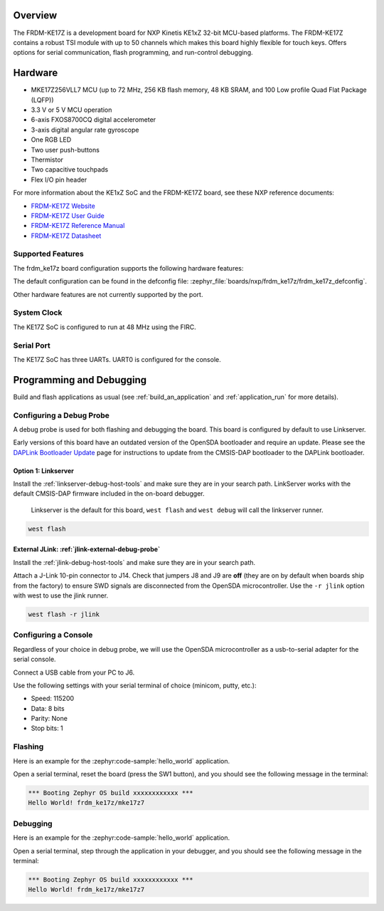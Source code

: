 .. zephyr:board:: frdm_ke17z

Overview
********

The FRDM-KE17Z is a development board for NXP Kinetis KE1xZ 32-bit
MCU-based platforms. The FRDM-KE17Z contains a robust TSI module
with up to 50 channels which makes this board highly flexible
for touch keys. Offers options for serial
communication, flash programming, and run-control debugging.

Hardware
********

- MKE17Z256VLL7 MCU (up to 72 MHz, 256 KB flash memory, 48 KB SRAM,
  and 100 Low profile Quad Flat Package (LQFP))
- 3.3 V or 5 V MCU operation
- 6-axis FXOS8700CQ digital accelerometer
- 3-axis digital angular rate gyroscope
- One RGB LED
- Two user push-buttons
- Thermistor
- Two capacitive touchpads
- Flex I/O pin header

For more information about the KE1xZ SoC and the FRDM-KE17Z board, see
these NXP reference documents:

- `FRDM-KE17Z Website`_
- `FRDM-KE17Z User Guide`_
- `FRDM-KE17Z Reference Manual`_
- `FRDM-KE17Z Datasheet`_

Supported Features
==================

The frdm_ke17z board configuration supports the following hardware
features:

.. zephyr:board-supported-hw::

The default configuration can be found in the defconfig file:
:zephyr_file:`boards/nxp/frdm_ke17z/frdm_ke17z_defconfig`.

Other hardware features are not currently supported by the port.

System Clock
============

The KE17Z SoC is configured to run at 48 MHz using the FIRC.

Serial Port
===========

The KE17Z SoC has three UARTs. UART0 is configured for the console.

Programming and Debugging
*************************

Build and flash applications as usual (see :ref:`build_an_application` and
:ref:`application_run` for more details).

Configuring a Debug Probe
=========================

A debug probe is used for both flashing and debugging the board. This board is
configured by default to use Linkserver.

Early versions of this board have an outdated version of the OpenSDA bootloader
and require an update. Please see the `DAPLink Bootloader Update`_ page for
instructions to update from the CMSIS-DAP bootloader to the DAPLink bootloader.

Option 1: Linkserver
--------------------

Install the :ref:`linkserver-debug-host-tools` and make sure they are in your
search path.  LinkServer works with the default CMSIS-DAP firmware included in
the on-board debugger.

      Linkserver is the default for this board, ``west flash`` and ``west debug`` will
      call the linkserver runner.

.. code-block:: console

   west flash


External JLink: :ref:`jlink-external-debug-probe`
-------------------------------------------------

Install the :ref:`jlink-debug-host-tools` and make sure they are in your search
path.

Attach a J-Link 10-pin connector to J14. Check that jumpers J8 and J9 are
**off** (they are on by default when boards ship from the factory) to ensure
SWD signals are disconnected from the OpenSDA microcontroller.
Use the ``-r jlink`` option with west to use the jlink runner.

.. code-block:: console

   west flash -r jlink

Configuring a Console
=====================

Regardless of your choice in debug probe, we will use the OpenSDA
microcontroller as a usb-to-serial adapter for the serial console.

Connect a USB cable from your PC to J6.

Use the following settings with your serial terminal of choice (minicom, putty,
etc.):

- Speed: 115200
- Data: 8 bits
- Parity: None
- Stop bits: 1

Flashing
========

Here is an example for the :zephyr:code-sample:`hello_world` application.

.. zephyr-app-commands::
   :zephyr-app: samples/hello_world
   :board: frdm_ke17z
   :goals: flash

Open a serial terminal, reset the board (press the SW1 button), and you should
see the following message in the terminal:

.. code-block:: console

   *** Booting Zephyr OS build xxxxxxxxxxxx ***
   Hello World! frdm_ke17z/mke17z7

Debugging
=========

Here is an example for the :zephyr:code-sample:`hello_world` application.

.. zephyr-app-commands::
   :zephyr-app: samples/hello_world
   :board: frdm_ke17z
   :goals: debug

Open a serial terminal, step through the application in your debugger, and you
should see the following message in the terminal:

.. code-block:: console

   *** Booting Zephyr OS build xxxxxxxxxxxx ***
   Hello World! frdm_ke17z/mke17z7

.. _FRDM-KE17Z Website:
   https://www.nxp.com/design/design-center/development-boards-and-designs/general-purpose-mcus/freedom-development-platform-for-72mhz-ke17z-ke13z-ke12z-mcus:FRDM-KE17Z

.. _FRDM-KE17Z User Guide:
   https://www.nxp.com/docs/en/user-guide/KE17ZHDG.pdf

.. _FRDM-KE17Z Reference Manual:
   https://www.nxp.com/docs/en/reference-manual/KE1xZP100M72SF1RM.pdf

.. _FRDM-KE17Z Datasheet:
   https://www.nxp.com/docs/en/data-sheet/KE1xZP100M72SF1.pdf

.. _DAPLink Bootloader Update:
   https://os.mbed.com/blog/entry/DAPLink-bootloader-update/

.. _OpenSDA DAPLink FRDM-KE17Z Firmware:
   https://www.nxp.com/design/design-center/software/sensor-toolbox/opensda-serial-and-debug-adapter:OPENSDA?tid=vanOpenSDA

.. _linkserver-debug-host-tools:
   https://www.nxp.com/lgfiles/updates/mcuxpresso/LinkServer_1.5.30.exe

.. _OpenSDA J-Link Firmware for FRDM-KE17Z:
   https://www.segger.com/downloads/jlink/OpenSDA_FRDM-KE17Z
